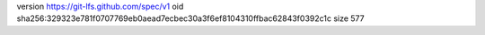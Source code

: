 version https://git-lfs.github.com/spec/v1
oid sha256:329323e781f0707769eb0aead7ecbec30a3f6ef8104310ffbac62843f0392c1c
size 577

